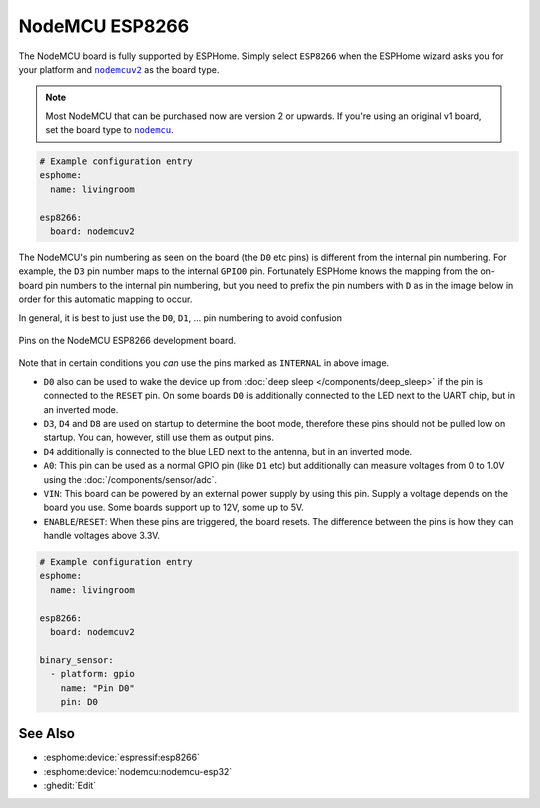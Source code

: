 NodeMCU ESP8266
===============

.. esphome:device-definition::
   :alias: nodemcu-esp8266
   :category: nodemcu
   :friendly_name: NodeMCU ESP8266
   :toc_group: NodeMCU
   :toc_image: nodemcu_esp8266.jpg

.. seo::
    :description: Instructions for using nodemcu ESP8266 boards in ESPHome together with a description of their pins and uses.
    :image: nodemcu_esp8266.jpg
    :keywords: NodeMCU, ESP8266

The NodeMCU board is fully supported by ESPHome. Simply select ``ESP8266`` when
the ESPHome wizard asks you for your platform and |nodemcuv2|_ as the board type.

.. note::

    Most NodeMCU that can be purchased now are version 2 or upwards. If you're using an
    original v1 board, set the board type to |nodemcu|_.

.. |nodemcuv2| replace:: ``nodemcuv2``
.. _nodemcuv2: http://docs.platformio.org/en/latest/platforms/espressif8266.html#nodemcu
.. |nodemcu| replace:: ``nodemcu``
.. _nodemcu: http://docs.platformio.org/en/latest/platforms/espressif8266.html#nodemcu

.. code-block:: yaml

    # Example configuration entry
    esphome:
      name: livingroom

    esp8266:
      board: nodemcuv2

The NodeMCU's pin numbering as seen on the board (the ``D0`` etc pins) is different from
the internal pin numbering. For example, the ``D3`` pin number maps to the internal
``GPIO0`` pin. Fortunately ESPHome knows the mapping from the on-board pin numbers
to the internal pin numbering, but you need to prefix the pin numbers with ``D`` as in
the image below in order for this automatic mapping to occur.

In general, it is best to just use the ``D0``, ``D1``, ... pin numbering to avoid confusion

.. figure:: images/nodemcu_esp8266-full.jpg
    :align: center

    Pins on the NodeMCU ESP8266 development board.

Note that in certain conditions you *can* use the pins marked as ``INTERNAL`` in above image.

- ``D0`` also can be used to wake the device up from :doc:`deep sleep </components/deep_sleep>` if
  the pin is connected to the ``RESET`` pin. On some boards ``D0`` is additionally connected to the LED
  next to the UART chip, but in an inverted mode.
- ``D3``, ``D4`` and ``D8`` are used on startup to determine the boot mode, therefore these pins should
  not be pulled low on startup. You can, however, still use them as output pins.
- ``D4`` additionally is connected to the blue LED next to the antenna, but in an inverted mode.
- ``A0``: This pin can be used as a normal GPIO pin (like ``D1`` etc) but additionally can measure
  voltages from 0 to 1.0V using the :doc:`/components/sensor/adc`.
- ``VIN``: This board can be powered by an external power supply by using this pin. Supply a voltage depends on the board you use. Some boards support up to 12V, some up to 5V.
- ``ENABLE``/``RESET``: When these pins are triggered, the board resets. The difference between the pins
  is how they can handle voltages above 3.3V.


.. code-block:: yaml

    # Example configuration entry
    esphome:
      name: livingroom

    esp8266:
      board: nodemcuv2

    binary_sensor:
      - platform: gpio
        name: "Pin D0"
        pin: D0

See Also
--------

- :esphome:device:`espressif:esp8266`
- :esphome:device:`nodemcu:nodemcu-esp32`
- :ghedit:`Edit`
